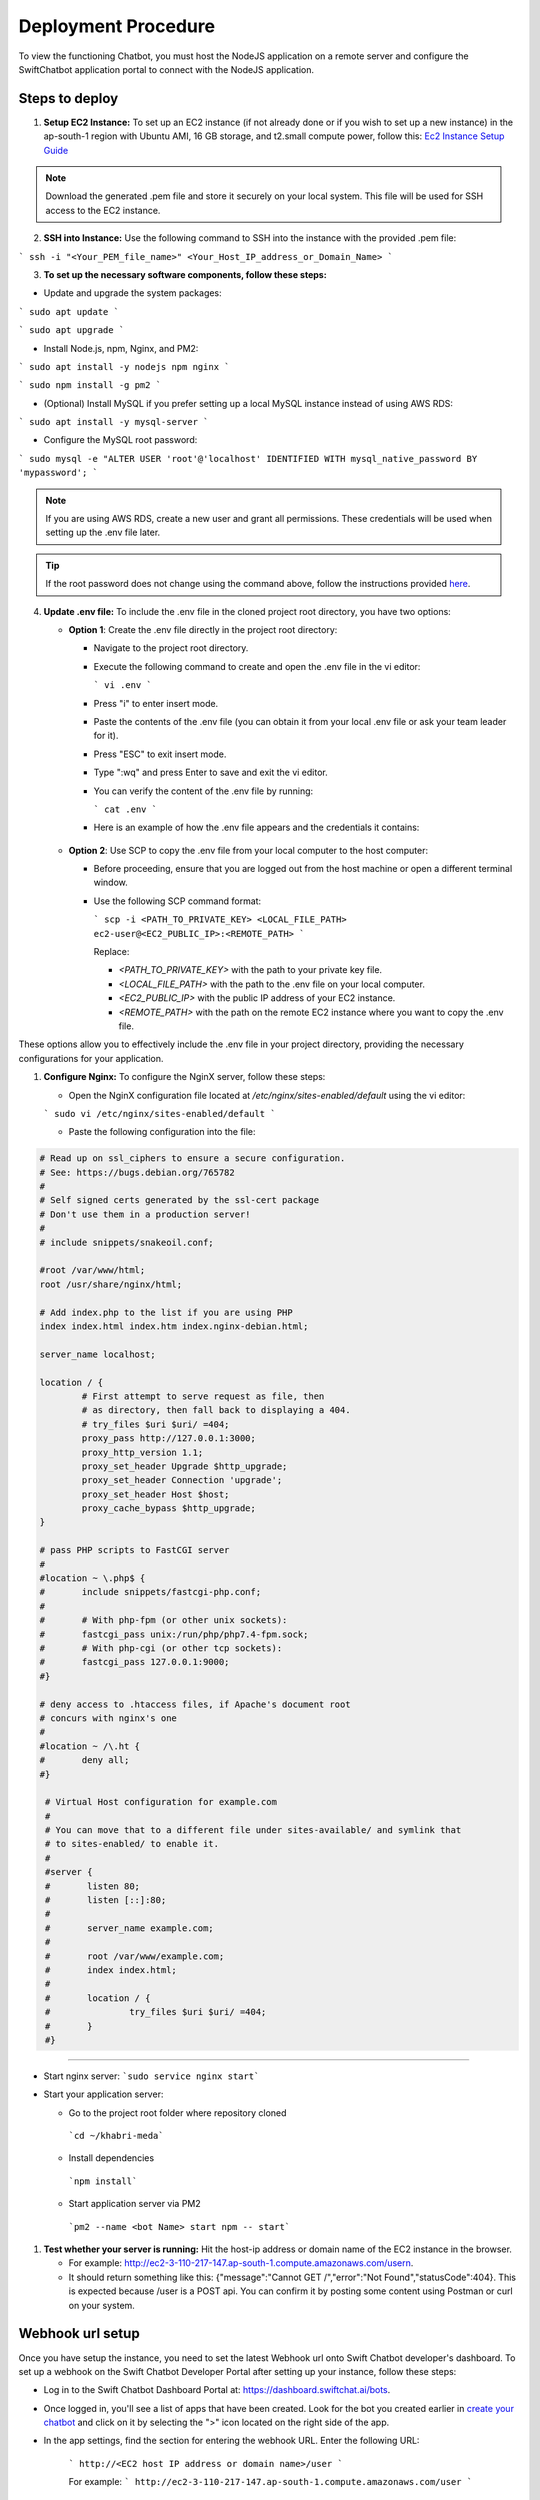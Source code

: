Deployment Procedure
====================
To view the functioning Chatbot, you must host the NodeJS application on a remote server and configure the SwiftChatbot application portal to connect with the NodeJS application.

Steps to deploy
------------------------

1. **Setup EC2 Instance:** To set up an EC2 instance (if not already done or if you wish to set up a new instance) in the ap-south-1 region with Ubuntu AMI, 16 GB storage, and t2.small compute power, follow this: `Ec2 Instance Setup Guide <ec2_instance.html>`_

.. note::
    Download the generated .pem file and store it securely on your local system. This file will be used for SSH access to the EC2 instance.

2. **SSH into Instance:** Use the following command to SSH into the instance with the provided .pem file:

``` ssh -i "<Your_PEM_file_name>" <Your_Host_IP_address_or_Domain_Name> ```

3. **To set up the necessary software components, follow these steps:**

- Update and upgrade the system packages:
```
sudo apt update
```

```
sudo apt upgrade
```

- Install Node.js, npm, Nginx, and PM2:
```
sudo apt install -y nodejs npm nginx
```

```
sudo npm install -g pm2
```

- (Optional) Install MySQL if you prefer setting up a local MySQL instance instead of using AWS RDS:
```
sudo apt install -y mysql-server
```

- Configure the MySQL root password:
```
sudo mysql -e "ALTER USER 'root'@'localhost' IDENTIFIED WITH mysql_native_password BY 'mypassword';
```

.. note::
    If you are using AWS RDS, create a new user and grant all permissions. These credentials will be used when setting up the .env file later.

.. tip::
    If the root password does not change using the command above, follow the instructions provided `here <https://stackoverflow.com/questions/42421585/default-password-of-mysql-in-ubuntu-server-16-04>`_.


4. **Update .env file:** To include the .env file in the cloned project root directory, you have two options:
   
   - **Option 1**: Create the .env file directly in the project root directory:
   
     - Navigate to the project root directory.
     - Execute the following command to create and open the .env file in the vi editor:

       ```
       vi .env
       ```

     - Press "i" to enter insert mode.
     - Paste the contents of the .env file (you can obtain it from your local .env file or ask your team leader for it).
     - Press "ESC" to exit insert mode.
     - Type ":wq" and press Enter to save and exit the vi editor.
     - You can verify the content of the .env file by running:

       ```
       cat .env
       ```
     - Here is an example of how the .env file appears and the credentials it contains:
    
      .. image:: env_file.png
          :alt: Deployment Structure
          :width: 1300
          :height: 200
          :align: center

   - **Option 2**: Use SCP to copy the .env file from your local computer to the host computer:

     - Before proceeding, ensure that you are logged out from the host machine or open a different terminal window.
     - Use the following SCP command format:

       ```
       scp -i <PATH_TO_PRIVATE_KEY> <LOCAL_FILE_PATH> ec2-user@<EC2_PUBLIC_IP>:<REMOTE_PATH>
       ```
      
       Replace:

       - `<PATH_TO_PRIVATE_KEY>` with the path to your private key file.
       - `<LOCAL_FILE_PATH>` with the path to the .env file on your local computer.
       - `<EC2_PUBLIC_IP>` with the public IP address of your EC2 instance.
       - `<REMOTE_PATH>` with the path on the remote EC2 instance where you want to copy the .env file.

These options allow you to effectively include the .env file in your project directory, providing the necessary configurations for your application.


1. **Configure Nginx:** To configure the NginX server, follow these steps:
   
   - Open the NginX configuration file located at `/etc/nginx/sites-enabled/default` using the vi editor:
   
   ```
   sudo vi /etc/nginx/sites-enabled/default
   ```

   - Paste the following configuration into the file:
  
.. code-block:: nginx

        # Read up on ssl_ciphers to ensure a secure configuration.
        # See: https://bugs.debian.org/765782
        #
        # Self signed certs generated by the ssl-cert package
        # Don't use them in a production server!
        #
        # include snippets/snakeoil.conf;

        #root /var/www/html;
        root /usr/share/nginx/html;

        # Add index.php to the list if you are using PHP
        index index.html index.htm index.nginx-debian.html;

        server_name localhost;

        location / {
                # First attempt to serve request as file, then
                # as directory, then fall back to displaying a 404.
                # try_files $uri $uri/ =404;
                proxy_pass http://127.0.0.1:3000;
                proxy_http_version 1.1;
                proxy_set_header Upgrade $http_upgrade;
                proxy_set_header Connection 'upgrade';
                proxy_set_header Host $host;
                proxy_cache_bypass $http_upgrade;
        }

        # pass PHP scripts to FastCGI server
        #
        #location ~ \.php$ {
        #       include snippets/fastcgi-php.conf;
        #
        #       # With php-fpm (or other unix sockets):
        #       fastcgi_pass unix:/run/php/php7.4-fpm.sock;
        #       # With php-cgi (or other tcp sockets):
        #       fastcgi_pass 127.0.0.1:9000;
        #}

        # deny access to .htaccess files, if Apache's document root
        # concurs with nginx's one
        #
        #location ~ /\.ht {
        #       deny all;
        #}

         # Virtual Host configuration for example.com
         #
         # You can move that to a different file under sites-available/ and symlink that
         # to sites-enabled/ to enable it.
         #
         #server {
         #       listen 80;
         #       listen [::]:80;
         #
         #       server_name example.com;
         #
         #       root /var/www/example.com;
         #       index index.html;
         #
         #       location / {
         #               try_files $uri $uri/ =404;
         #       }
         #}

-----------------
        

- Start nginx server: ```sudo service nginx start```
- Start your application server:
  
  - Go to the project root folder where repository cloned
  
   ```cd ~/khabri-meda```

  - Install dependencies
   ```npm install```

  - Start application server via PM2
   ```pm2 --name <bot Name> start npm -- start```

1. **Test whether your server is running:** Hit the host-ip address or domain name of the EC2 instance in the browser. 
   
   - For example: http://ec2-3-110-217-147.ap-south-1.compute.amazonaws.com/user\n. 
   - It should return something like this: {"message":"Cannot GET /","error":"Not Found","statusCode":404}. This is expected because /user  is a POST api. You can confirm it by posting some content using Postman or curl on your system.
  
Webhook url setup
------------------------
Once you have setup the instance, you need to set the latest Webhook url onto Swift Chatbot developer's dashboard.
To set up a webhook on the Swift Chatbot Developer Portal after setting up your instance, follow these steps:

- Log in to the Swift Chatbot Dashboard Portal at: https://dashboard.swiftchat.ai/bots.

- Once logged in, you'll see a list of apps that have been created. Look for the bot you created earlier in `create your chatbot <start_bot.html>`_ and click on it by selecting the ">" icon located on the right side of the app.

- In the app settings, find the section for entering the webhook URL. Enter the following URL:
 
   ```
   http://<EC2 host IP address or domain name>/user
   ```

   For example:
   ```
   http://ec2-3-110-217-147.ap-south-1.compute.amazonaws.com/user
   ```


This webhook URL will enable communication between your Swift Chatbot application and your EC2 instance. Adjust the URL according to your instance's IP address or domain name.

